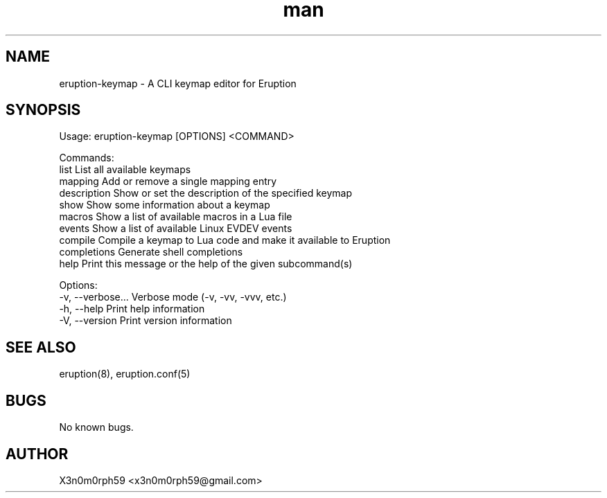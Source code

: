 .\" Manpage for Eruption.
.TH man 1 "Oct 2022" "0.0.6" "eruption-keymap man page"
.SH NAME
 eruption-keymap - A CLI keymap editor for Eruption
.SH SYNOPSIS

Usage: eruption-keymap [OPTIONS] <COMMAND>

Commands:
  list         List all available keymaps
  mapping      Add or remove a single mapping entry
  description  Show or set the description of the specified keymap
  show         Show some information about a keymap
  macros       Show a list of available macros in a Lua file
  events       Show a list of available Linux EVDEV events
  compile      Compile a keymap to Lua code and make it available to Eruption
  completions  Generate shell completions
  help         Print this message or the help of the given subcommand(s)

Options:
  -v, --verbose...  Verbose mode (-v, -vv, -vvv, etc.)
  -h, --help        Print help information
  -V, --version     Print version information


.SH SEE ALSO
 eruption(8), eruption.conf(5)
.SH BUGS
 No known bugs.
.SH AUTHOR
 X3n0m0rph59 <x3n0m0rph59@gmail.com>
